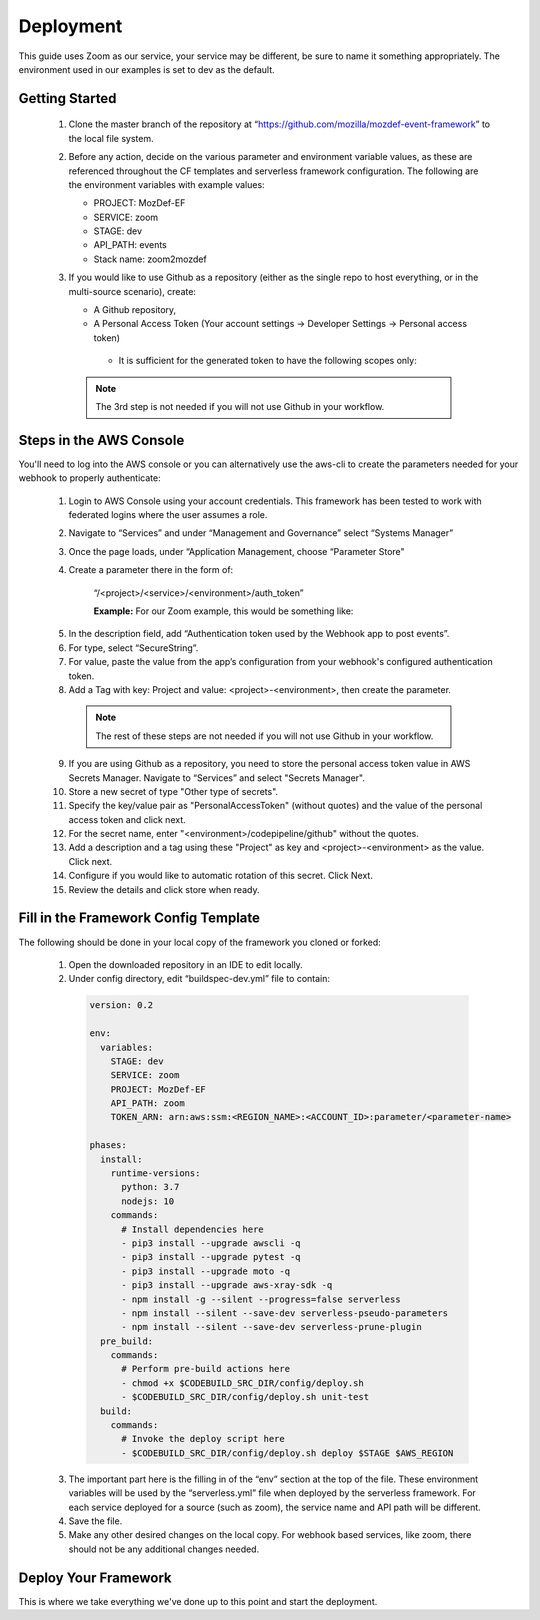 ==========
Deployment
==========

This guide uses Zoom as our service, your service may be different, be sure to name it something appropriately.
The environment used in our examples is set to dev as the default.

***************
Getting Started
***************

  1. Clone the master branch of the repository at “https://github.com/mozilla/mozdef-event-framework” to the local file system.

  2. Before any action, decide on the various parameter and environment variable values, as these are referenced throughout the CF templates and serverless framework configuration.
     The following are the environment variables with example values:

     * PROJECT: MozDef-EF
     * SERVICE: zoom
     * STAGE: dev
     * API_PATH: events
     * Stack name: zoom2mozdef

  3. If you would like to use Github as a repository (either as the single repo to host everything, or in the multi-source scenario), create:
  
     * A Github repository,
     * A Personal Access Token (Your account settings -> Developer Settings -> Personal access token)
      * It is sufficient for the generated token to have the following scopes only:
          
        .. image:: ../images/github_personal_access_token_scopes.png
           :width: 400
           :alt: Scopes required for GitHub personal access token

    .. note:: The 3rd step is not needed if you will not use Github in your workflow.

************************
Steps in the AWS Console
************************

You'll need to log into the AWS console or you can alternatively use the aws-cli to create the parameters needed for your webhook to properly authenticate:

  1. Login to AWS Console using your account credentials. This framework has been tested to work with federated logins where the user assumes a role.
  2. Navigate to “Services” and under “Management and Governance” select “Systems Manager”
  3. Once the page loads, under “Application Management, choose “Parameter Store"
  4. Create a parameter there in the form of:

      “/<project>/<service>/<environment>/auth_token”

      **Example:** For our Zoom example, this would be something like:
       
    .. image:: ../images/Parameter_Store_Example.png
       :width: 400
       :alt: /MozDef-EF/zoom/dev/auth_token

  5. In the description field, add “Authentication token used by the Webhook app to post events”.
  6. For type, select “SecureString”. 
  7. For value, paste the value from the app’s configuration from your webhook's configured authentication token.
  8. Add a Tag with key: Project and value: <project>-<environment>, then create the parameter.

    .. note:: The rest of these steps are not needed if you will not use Github in your workflow.

  9. If you are using Github as a repository, you need to store the personal access token value in AWS Secrets Manager. Navigate to “Services” and select "Secrets Manager".
  10. Store a new secret of type "Other type of secrets".
  11. Specify the key/value pair as "PersonalAccessToken" (without quotes) and the value of the personal access token and click next.
  12. For the secret name, enter "<environment>/codepipeline/github" without the quotes.
  13. Add a description and a tag using these "Project" as key and <project>-<environment> as the value. Click next.
  14. Configure if you would like to automatic rotation of this secret. Click Next.
  15. Review the details and click store when ready.

*************************************
Fill in the Framework Config Template
*************************************

The following should be done in your local copy of the framework you cloned or forked:


  1. Open the downloaded repository in an IDE to edit locally.
  2. Under config directory, edit “buildspec-dev.yml” file to contain:

    .. code-block:: yaml
    
       version: 0.2
       
       env:
         variables:
           STAGE: dev
           SERVICE: zoom
           PROJECT: MozDef-EF
           API_PATH: zoom
           TOKEN_ARN: arn:aws:ssm:<REGION_NAME>:<ACCOUNT_ID>:parameter/<parameter-name>
       
       phases:
         install:
           runtime-versions:
             python: 3.7
             nodejs: 10
           commands:
             # Install dependencies here
             - pip3 install --upgrade awscli -q
             - pip3 install --upgrade pytest -q
             - pip3 install --upgrade moto -q
             - pip3 install --upgrade aws-xray-sdk -q
             - npm install -g --silent --progress=false serverless
             - npm install --silent --save-dev serverless-pseudo-parameters
             - npm install --silent --save-dev serverless-prune-plugin
         pre_build:
           commands:
             # Perform pre-build actions here
             - chmod +x $CODEBUILD_SRC_DIR/config/deploy.sh
             - $CODEBUILD_SRC_DIR/config/deploy.sh unit-test
         build:
           commands:
             # Invoke the deploy script here
             - $CODEBUILD_SRC_DIR/config/deploy.sh deploy $STAGE $AWS_REGION


  3. The important part here is the filling in of the “env” section at the top of the file. These environment variables will be used by the “serverless.yml” file when deployed by the serverless framework.
     For each service deployed for a source (such as zoom), the service name and API path will be different.
  4. Save the file.
  5. Make any other desired changes on the local copy. For webhook based services, like zoom, there should not be any additional changes needed.

*********************
Deploy Your Framework
*********************

This is where we take everything we've done up to this point and start the deployment.

.. toggle-header::
    :header: **1. Using a Single Source Repo (CodeCommit)**
    
     1. Go back to AWS Console  “Services -> CodeCommit” and create a repository with the name “<project>-<service>”, in this case “mozdef-ef-zoom”. Add a description and a tag using these keys: <project>-<environment>.
     2. Using the connection settings, setup Git access with the git credential helper over HTTPS (ensure you can pull and push to the newly created repo)
     3. Pull the empty repository to a local directory, then add/move all the cloned and updated framework code to this repository. Add and commit all changes, then push.
     4. Go to “Services -> CloudFormation” on the AWS Console.
     5. On top right, click “Create stack (with new resources)”
     6. Select “template is ready” on the first option. In “specify template” menu, select “upload a template file”

       .. toggle-header::
           :header: **2. Create stack from Template:**
       
             Example screenshot for creating a stack from the template
       
             .. image:: ../images/create_stack.png
                :width: 400
                :alt: AWS Cloudformation Console Create Stack

     7. Browse the filesystem, and select the CloudFormation template you wish to use under the “templates” directory of the cloned and updated framework code. Assuming no syntax errors, click next.
     8. For the stack name, enter something descriptive, like: <project>-<service> (e.g., mozdef-ef-zoom, see the example image below for steps 8 through 14)
     9. For stack parameters, enter the values decided in "Getting Started" Step 2.
     10. For service, enter your <service> name that you determined in the "Getting Started" section Step 2.
     11. For environment, choose “dev”, "staging", or "prod" according to the environment you are working out of.
     12. In the TOKEN_ARN field, you'll need to enter your token arn to correctly map the iam permissions for this resource.
     13. An S3 utility bucket will be created for AWS CodePipeline to store artifacts. The bucket name will match the parameters you created for your stack name in step 8 and the environment in step 11 (e.g., <stackname>-<environment>-utility)
     14. For source configuration, enter the name of the codecommit repo created in step 1, and the branch to monitor for changes and trigger rebuilds of the deployment. For our example we used zoom, “mozdef-ef-zoom/master”.
  
       .. toggle-header::
           :header: **2. Stack Details:**
       
             Example screenshot for steps 8 through 14
       
             .. image:: ../images/stack_details.png
                :width: 400
                :alt: AWS Cloudformation Console Stack Details
  
     15. Under stack options, add a tag with key: Project and value: <project>-<environment>. Click Next
     16. On the review step, check the box under “Capabilities” saying “I acknowledge that AWS CloudFormation might create IAM resources with custom names.”.
     17. Click Create Stack. On the Cloudformation page, check the stack creation status. It should deploy the pipeline stack successfully.
     18. Once the API Gateway has been created, copy the URL into your webhook application's configuration as the endpoint to post events to begin sending events to the AWS infra that was deployed using this framework.

.. toggle-header::
    :header: **2. Using a Single Source Repo (GitHub)**
   
     1. Pull the empty Github repository created earlier in section `Getting Started` to a local directory, then add/move all the cloned and updated framework code to this repository. Add and commit all changes, then push.
     2. Go to “Services -> CloudFormation” on the AWS Console.
     3. On top right, click “Create stack (with new resources)”
     4. Select “template is ready” on the first option. In “specify template” menu, select “upload a template file”

       .. toggle-header::
           :header: **2. Create stack from Template:**
       
             Example screenshot for creating a stack from the template
       
             .. image:: ../images/create_stack.png
                :width: 400
                :alt: AWS Cloudformation Console Create Stack

     5. Browse the filesystem, and select the CloudFormation template you wish to use under the “templates” directory of the cloned and updated framework code. Assuming no syntax errors, click next.
     6. For the stack name, enter something descriptive, like: <project>-<service> (e.g., mozdef-ef-zoom, see the example image below for steps 8 through 14)
     7. For stack parameters, enter the values decided in "Getting Started" Step 2.
     8. For service, enter your <service> name that you determined in the "Getting Started" section Step 2.
     9. For environment, choose “dev”, "staging", or "prod" according to the environment you are working out of.
     10. In the TOKEN_ARN field, you'll need to enter your token arn to correctly map the iam permissions for this resource.
     11. An S3 utility bucket will be created for AWS CodePipeline to store artifacts. The bucket name will match the parameters you created for your stack name in step 8 and the environment in step 11 (e.g., <stackname>-<environment>-utility)
     12. For source configuration, enter the name of the Github repo housing the code, in the following format: `owner/repository/branch`.
     13. Under stack options, add a tag with key: Project and value: <project>-<environment>. Click Next
     14. On the review step, check the box under “Capabilities” saying “I acknowledge that AWS CloudFormation might create IAM resources with custom names.”.
     15. Click Create Stack. On the Cloudformation page, check the stack creation status. It should deploy the pipeline stack successfully.
     16. Once the API Gateway has been created, copy the URL into your webhook application's configuration as the endpoint to post events to begin sending events to the AWS infra that was deployed using this framework.

.. toggle-header::
    :header: **3. Using Multiple Source Repos (CodeCommit + Github)**
